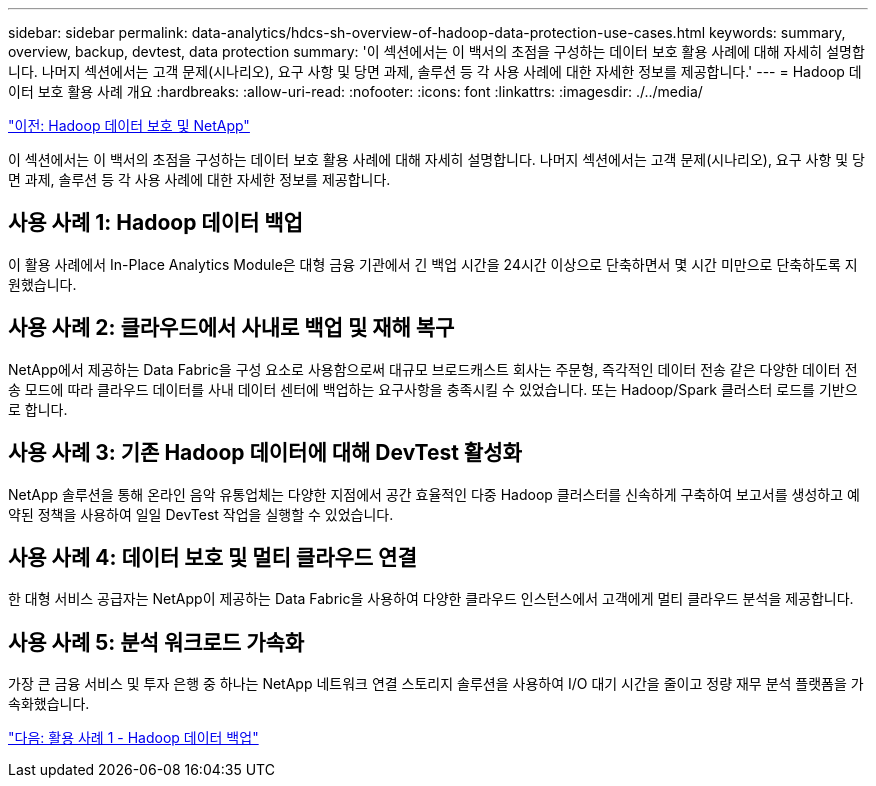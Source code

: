 ---
sidebar: sidebar 
permalink: data-analytics/hdcs-sh-overview-of-hadoop-data-protection-use-cases.html 
keywords: summary, overview, backup, devtest, data protection 
summary: '이 섹션에서는 이 백서의 초점을 구성하는 데이터 보호 활용 사례에 대해 자세히 설명합니다. 나머지 섹션에서는 고객 문제(시나리오), 요구 사항 및 당면 과제, 솔루션 등 각 사용 사례에 대한 자세한 정보를 제공합니다.' 
---
= Hadoop 데이터 보호 활용 사례 개요
:hardbreaks:
:allow-uri-read: 
:nofooter: 
:icons: font
:linkattrs: 
:imagesdir: ./../media/


link:hdcs-sh-hadoop-data-protection-and-netapp.html["이전: Hadoop 데이터 보호 및 NetApp"]

이 섹션에서는 이 백서의 초점을 구성하는 데이터 보호 활용 사례에 대해 자세히 설명합니다. 나머지 섹션에서는 고객 문제(시나리오), 요구 사항 및 당면 과제, 솔루션 등 각 사용 사례에 대한 자세한 정보를 제공합니다.



== 사용 사례 1: Hadoop 데이터 백업

이 활용 사례에서 In-Place Analytics Module은 대형 금융 기관에서 긴 백업 시간을 24시간 이상으로 단축하면서 몇 시간 미만으로 단축하도록 지원했습니다.



== 사용 사례 2: 클라우드에서 사내로 백업 및 재해 복구

NetApp에서 제공하는 Data Fabric을 구성 요소로 사용함으로써 대규모 브로드캐스트 회사는 주문형, 즉각적인 데이터 전송 같은 다양한 데이터 전송 모드에 따라 클라우드 데이터를 사내 데이터 센터에 백업하는 요구사항을 충족시킬 수 있었습니다. 또는 Hadoop/Spark 클러스터 로드를 기반으로 합니다.



== 사용 사례 3: 기존 Hadoop 데이터에 대해 DevTest 활성화

NetApp 솔루션을 통해 온라인 음악 유통업체는 다양한 지점에서 공간 효율적인 다중 Hadoop 클러스터를 신속하게 구축하여 보고서를 생성하고 예약된 정책을 사용하여 일일 DevTest 작업을 실행할 수 있었습니다.



== 사용 사례 4: 데이터 보호 및 멀티 클라우드 연결

한 대형 서비스 공급자는 NetApp이 제공하는 Data Fabric을 사용하여 다양한 클라우드 인스턴스에서 고객에게 멀티 클라우드 분석을 제공합니다.



== 사용 사례 5: 분석 워크로드 가속화

가장 큰 금융 서비스 및 투자 은행 중 하나는 NetApp 네트워크 연결 스토리지 솔루션을 사용하여 I/O 대기 시간을 줄이고 정량 재무 분석 플랫폼을 가속화했습니다.

link:hdcs-sh-use-case-1--backing-up-hadoop-data.html["다음: 활용 사례 1 - Hadoop 데이터 백업"]
